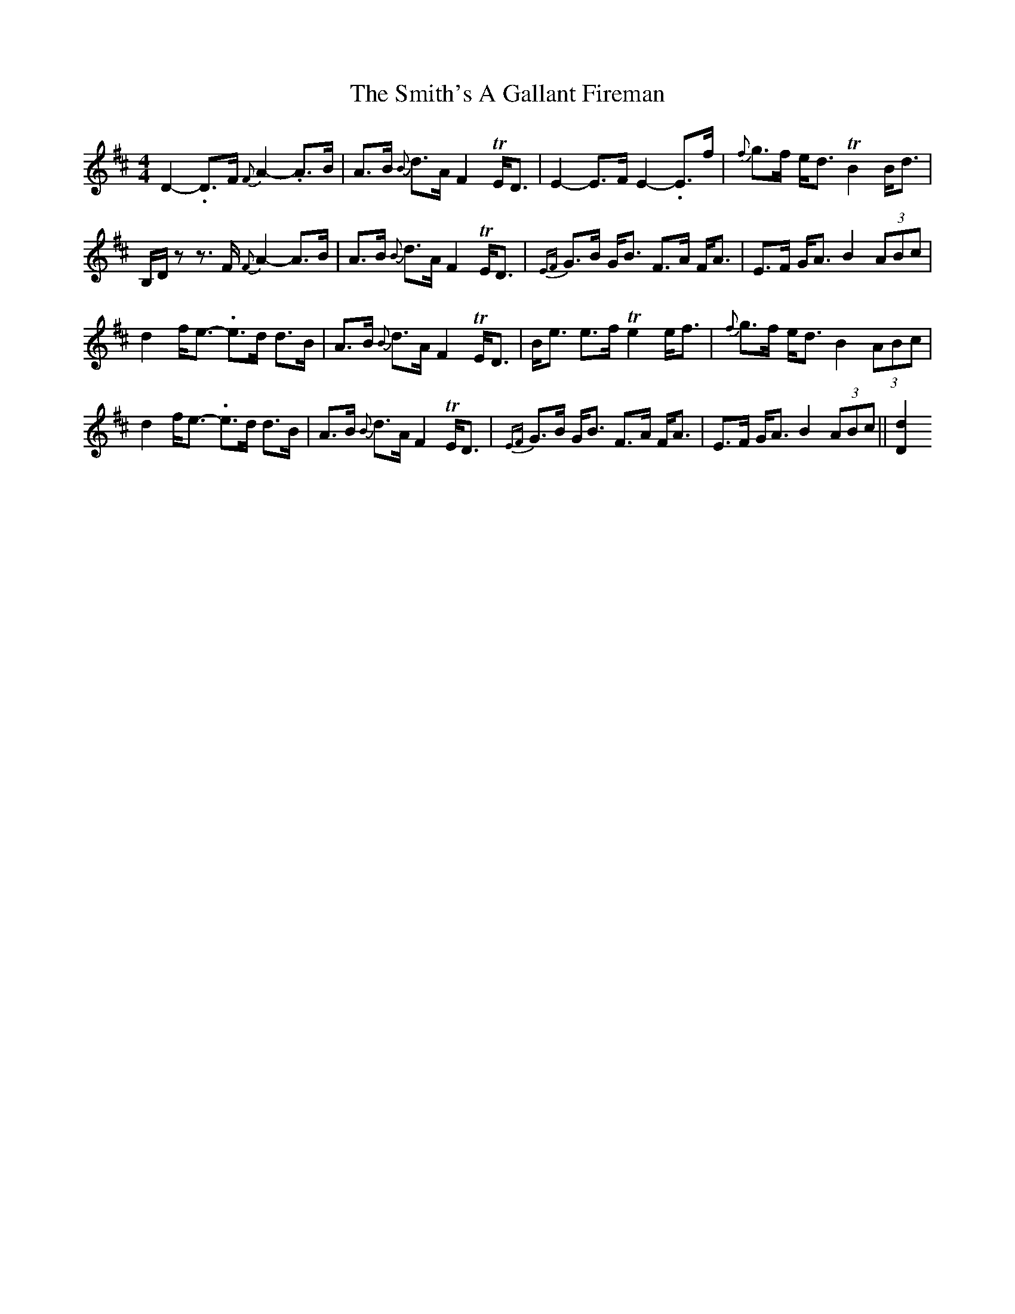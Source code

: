 X: 2
T: Smith's A Gallant Fireman, The
Z: DonaldK
S: https://thesession.org/tunes/4862#setting17302
R: strathspey
M: 4/4
L: 1/8
K: Dmaj
D2-.D>F {F}A2-.A>B|A>B {B}d>A F2TE<D|E2-E>F E2-.E>f|{f}g>f e<d TB2B<d|B,/D/z z>F {F}A2-A>B| A>B {B}d>A F2TE<D|{EF}G>B G<B F>A F<A|E>F G<A B2(3ABc|d2f<e- .e>d d>B|A>B {B}d>A F2TE<D|B<e e>f Te2e<f|{f}g>f e<d B2(3ABc|d2f<e- .e>d d>B|A>B {B}d>A F2TE<D|{EF}G>B G<B F>A F<A|E>F G<A B2 (3ABc||[D2d2]
